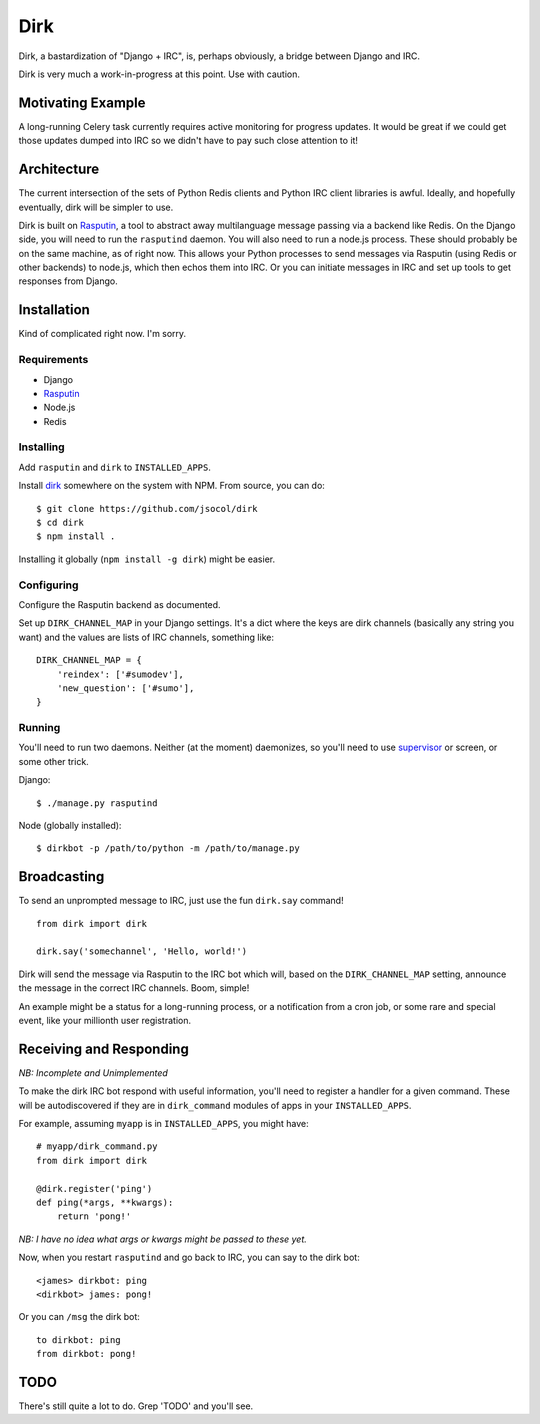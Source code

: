 ====
Dirk
====

Dirk, a bastardization of "Django + IRC", is, perhaps obviously, a bridge
between Django and IRC.

Dirk is very much a work-in-progress at this point. Use with caution.


Motivating Example
==================

A long-running Celery task currently requires active monitoring for progress
updates. It would be great if we could get those updates dumped into IRC so we
didn't have to pay such close attention to it!


Architecture
============

The current intersection of the sets of Python Redis clients and Python IRC
client libraries is awful. Ideally, and hopefully eventually, dirk will be
simpler to use.

Dirk is built on Rasputin_, a tool to abstract away multilanguage message
passing via a backend like Redis. On the Django side, you will need to run the
``rasputind`` daemon. You will also need to run a node.js process. These should
probably be on the same machine, as of right now. This allows your Python
processes to send messages via Rasputin (using Redis or other backends) to
node.js, which then echos them into IRC. Or you can initiate messages in IRC
and set up tools to get responses from Django.


Installation
============

Kind of complicated right now. I'm sorry.


Requirements
------------

* Django
* Rasputin_
* Node.js
* Redis


Installing
----------

Add ``rasputin`` and ``dirk`` to ``INSTALLED_APPS``.

Install dirk_ somewhere on the system with NPM. From source, you can do::

    $ git clone https://github.com/jsocol/dirk
    $ cd dirk
    $ npm install .

Installing it globally (``npm install -g dirk``) might be easier.


Configuring
-----------

Configure the Rasputin backend as documented.

Set up ``DIRK_CHANNEL_MAP`` in your Django settings. It's a dict where the keys
are dirk channels (basically any string you want) and the values are lists of
IRC channels, something like::

    DIRK_CHANNEL_MAP = {
        'reindex': ['#sumodev'],
        'new_question': ['#sumo'],
    }


Running
-------

You'll need to run two daemons. Neither (at the moment) daemonizes, so you'll
need to use supervisor_ or screen, or some other trick.

Django::

    $ ./manage.py rasputind

Node (globally installed)::

    $ dirkbot -p /path/to/python -m /path/to/manage.py


Broadcasting
============

To send an unprompted message to IRC, just use the fun ``dirk.say`` command!

::

    from dirk import dirk

    dirk.say('somechannel', 'Hello, world!')

Dirk will send the message via Rasputin to the IRC bot which will, based on the
``DIRK_CHANNEL_MAP`` setting, announce the message in the correct IRC channels.
Boom, simple!

An example might be a status for a long-running process, or a notification from
a cron job, or some rare and special event, like your millionth user
registration.


Receiving and Responding
========================

*NB: Incomplete and Unimplemented*

To make the dirk IRC bot respond with useful information, you'll need to
register a handler for a given command. These will be autodiscovered if they
are in ``dirk_command`` modules of apps in your ``INSTALLED_APPS``.

For example, assuming ``myapp`` is in ``INSTALLED_APPS``, you might have::

    # myapp/dirk_command.py
    from dirk import dirk

    @dirk.register('ping')
    def ping(*args, **kwargs):
        return 'pong!'

*NB: I have no idea what args or kwargs might be passed to these yet.*

Now, when you restart ``rasputind`` and go back to IRC, you can say to the dirk
bot::

    <james> dirkbot: ping
    <dirkbot> james: pong!

Or you can ``/msg`` the dirk bot::

    to dirkbot: ping
    from dirkbot: pong!


TODO
====

There's still quite a lot to do. Grep 'TODO' and you'll see.


.. _Rasputin: http://rasputinproject.org
.. _supervisor: http://supervisord.org/
.. _dirk: https://github.com/jsocol/dirk
